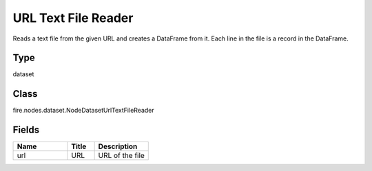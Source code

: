 URL Text File Reader
=========== 

Reads a text file from the given URL and creates a DataFrame from it. Each line in the file is a record in the DataFrame.

Type
--------- 

dataset

Class
--------- 

fire.nodes.dataset.NodeDatasetUrlTextFileReader

Fields
--------- 

.. list-table::
      :widths: 10 5 10
      :header-rows: 1

      * - Name
        - Title
        - Description
      * - url
        - URL
        - URL of the file




